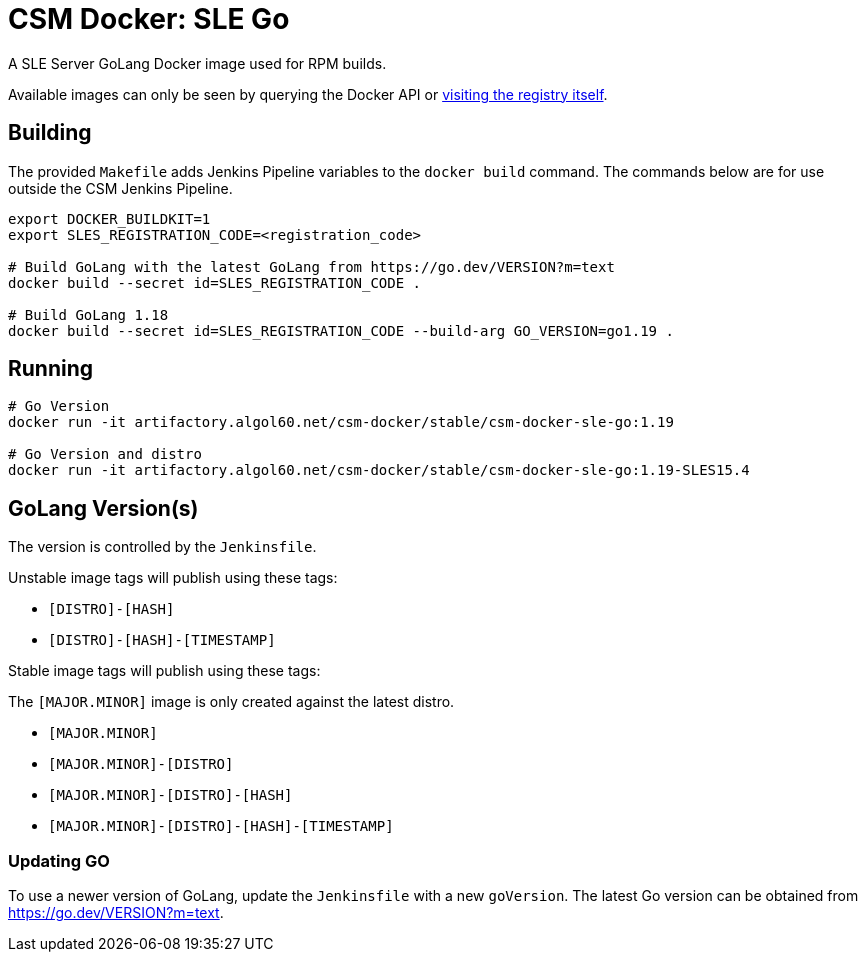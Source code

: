 = CSM Docker: SLE Go

A SLE Server GoLang Docker image used for RPM builds.

Available images can only be seen by querying the Docker API or
https://artifactory.algol60.net/artifactory/csm-docker/stable/csm-docker-sle-go[visiting the registry itself].

== Building

The provided `Makefile` adds Jenkins Pipeline variables to the `docker build` command. The commands below are for use outside the CSM Jenkins Pipeline.

[source,bash]
----
export DOCKER_BUILDKIT=1
export SLES_REGISTRATION_CODE=<registration_code>

# Build GoLang with the latest GoLang from https://go.dev/VERSION?m=text
docker build --secret id=SLES_REGISTRATION_CODE .

# Build GoLang 1.18
docker build --secret id=SLES_REGISTRATION_CODE --build-arg GO_VERSION=go1.19 .

----

== Running

[source,bash]
----
# Go Version
docker run -it artifactory.algol60.net/csm-docker/stable/csm-docker-sle-go:1.19

# Go Version and distro
docker run -it artifactory.algol60.net/csm-docker/stable/csm-docker-sle-go:1.19-SLES15.4
----

== GoLang Version(s)

The version is controlled by the `Jenkinsfile`.

Unstable image tags will publish using these tags:

* `[DISTRO]-[HASH]`
* `[DISTRO]-[HASH]-[TIMESTAMP]`

Stable image tags will publish using these tags:

.The `[MAJOR.MINOR]` image is only created against the latest distro.
* `[MAJOR.MINOR]`
* `[MAJOR.MINOR]-[DISTRO]`
* `[MAJOR.MINOR]-[DISTRO]-[HASH]`
* `[MAJOR.MINOR]-[DISTRO]-[HASH]-[TIMESTAMP]`

=== Updating GO

To use a newer version of GoLang, update the `Jenkinsfile` with a new `goVersion`. The latest Go version can
be obtained from https://go.dev/VERSION?m=text[https://go.dev/VERSION?m=text].